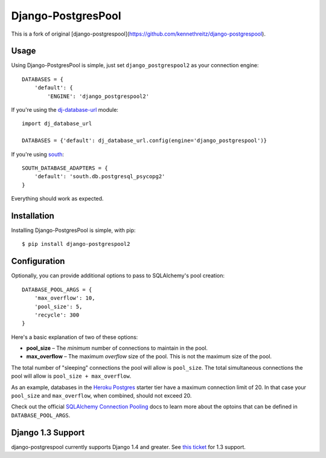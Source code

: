 Django-PostgresPool
===================

This is a fork of original [django-postgrespool](https://github.com/kennethreitz/django-postgrespool).


Usage
-----

Using Django-PostgresPool is simple, just set ``django_postgrespool2`` as your connection engine:

::

    DATABASES = {
        'default': {
            'ENGINE': 'django_postgrespool2'


If you're using the `dj-database-url <https://crate.io/packages/dj-database-url/>`_ module:

::

    import dj_database_url

    DATABASES = {'default': dj_database_url.config(engine='django_postgrespool')}

If you're using `south <http://south.aeracode.org>`_:

::

    SOUTH_DATABASE_ADAPTERS = {
        'default': 'south.db.postgresql_psycopg2'
    }


Everything should work as expected.


Installation
------------

Installing Django-PostgresPool is simple, with pip::

    $ pip install django-postgrespool2

Configuration
-------------

Optionally, you can provide additional options to pass to SQLAlchemy's pool creation::

    DATABASE_POOL_ARGS = {
        'max_overflow': 10,
        'pool_size': 5,
        'recycle': 300
    }

Here's a basic explanation of two of these options:

* **pool_size** – The *minimum* number of connections to maintain in the pool.
* **max_overflow** – The maximum *overflow* size of the pool. This is not the maximum size of the pool.

The total number of "sleeping" connections the pool will allow is ``pool_size``.
The total simultaneous connections the pool will allow is ``pool_size + max_overflow``.

As an example, databases in the `Heroku Postgres <https://postgres.heroku.com>`_ starter tier have a maximum connection limit of 20. In that case your ``pool_size`` and ``max_overflow``, when combined, should not exceed 20.

Check out the official `SQLAlchemy Connection Pooling <http://docs.sqlalchemy.org/en/latest/core/pooling.html#sqlalchemy.pool.QueuePool.__init__>`_ docs to learn more about the optoins that can be defined in ``DATABASE_POOL_ARGS``.

Django 1.3 Support
------------------

django-postgrespool currently supports Django 1.4 and greater. See `this ticket <https://github.com/kennethreitz/django-postgrespool/pull/9>`_ for 1.3 support.


